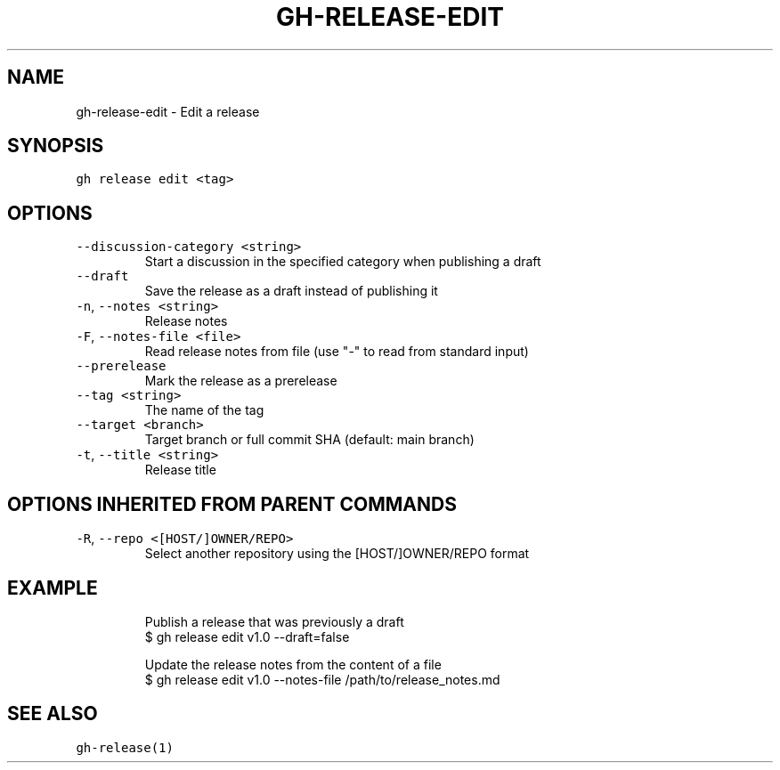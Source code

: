 .nh
.TH "GH-RELEASE-EDIT" "1" "May 2022" "GitHub CLI 2.10.1" "GitHub CLI manual"

.SH NAME
.PP
gh-release-edit - Edit a release


.SH SYNOPSIS
.PP
\fB\fCgh release edit <tag>\fR


.SH OPTIONS
.TP
\fB\fC--discussion-category\fR \fB\fC<string>\fR
Start a discussion in the specified category when publishing a draft

.TP
\fB\fC--draft\fR
Save the release as a draft instead of publishing it

.TP
\fB\fC-n\fR, \fB\fC--notes\fR \fB\fC<string>\fR
Release notes

.TP
\fB\fC-F\fR, \fB\fC--notes-file\fR \fB\fC<file>\fR
Read release notes from file (use "-" to read from standard input)

.TP
\fB\fC--prerelease\fR
Mark the release as a prerelease

.TP
\fB\fC--tag\fR \fB\fC<string>\fR
The name of the tag

.TP
\fB\fC--target\fR \fB\fC<branch>\fR
Target branch or full commit SHA (default: main branch)

.TP
\fB\fC-t\fR, \fB\fC--title\fR \fB\fC<string>\fR
Release title


.SH OPTIONS INHERITED FROM PARENT COMMANDS
.TP
\fB\fC-R\fR, \fB\fC--repo\fR \fB\fC<[HOST/]OWNER/REPO>\fR
Select another repository using the [HOST/]OWNER/REPO format


.SH EXAMPLE
.PP
.RS

.nf
Publish a release that was previously a draft
$ gh release edit v1.0 --draft=false

Update the release notes from the content of a file
$ gh release edit v1.0 --notes-file /path/to/release_notes.md


.fi
.RE


.SH SEE ALSO
.PP
\fB\fCgh-release(1)\fR

